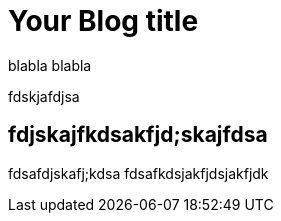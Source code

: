 = Your Blog title
// See https://hubpress.gitbooks.io/hubpress-knowledgebase/content/ for information about the parameters.
// :hp-image: /covers/cover.png
// :published_at: 2019-01-31
// :hp-tags: HubPress, Blog, Open_Source,
// :hp-alt-title: My English Title

blabla blabla

fdskjafdjsa

== fdjskajfkdsakfjd;skajfdsa
fdsafdjskafj;kdsa
fdsafkdsjakfjdsjakfjdk
